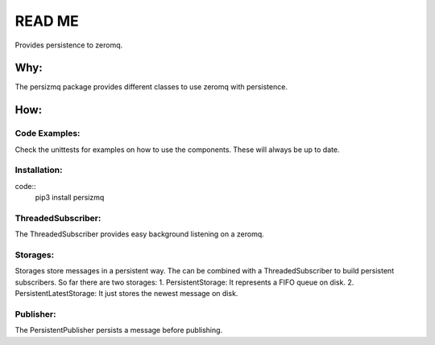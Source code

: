 =======
READ ME
=======

Provides persistence to zeromq.


Why:
====

The persizmq package provides different classes to use zeromq with persistence.

How:
====
Code Examples:
--------------

Check the unittests for examples on how to use the components. These will always be up to date.

Installation:
-------------

code::
    pip3 install persizmq

ThreadedSubscriber:
-------------------

The ThreadedSubscriber provides easy background listening on a zeromq.

Storages:
---------

Storages store messages in a persistent way. The can be combined with a ThreadedSubscriber to build persistent subscribers.
So far there are two storages:
1. PersistentStorage: It represents a FIFO queue on disk.
2. PersistentLatestStorage: It just stores the newest message on disk.


Publisher:
----------

The PersistentPublisher persists a message before publishing.

